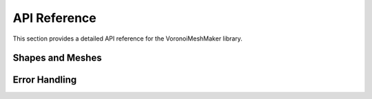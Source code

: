 API Reference
=============

This section provides a detailed API reference for the VoronoiMeshMaker library.

Shapes and Meshes
-----------------

.. doxygenclass:: VoronoiMeshMaker::Shape
   :members:

.. doxygenclass:: VoronoiMeshMaker::ShapeFactory
   :members:

.. doxygenclass:: VoronoiMeshMaker::Shape2D
   :members:

.. doxygenclass:: VoronoiMeshMaker::Shape3D
   :members:

.. doxygenclass:: VoronoiMeshMaker::VoronoiMeshMaker
   :members:

Error Handling
--------------

.. doxygenclass:: VoronoiMeshMaker::MakerException
   :members:
